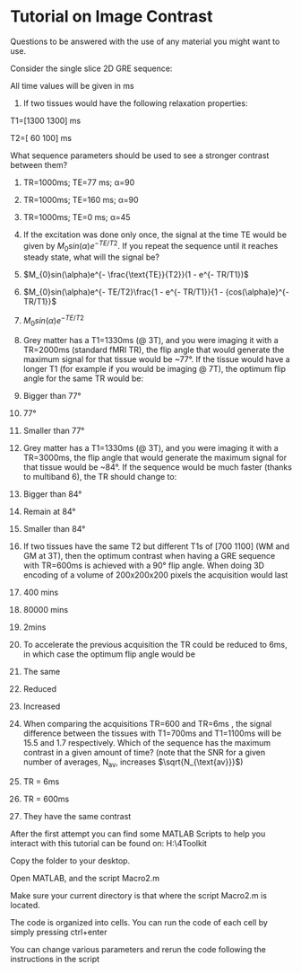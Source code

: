 * [[file:media/image1.png]]Tutorial on Image Contrast
  :PROPERTIES:
  :CUSTOM_ID: tutorial-on-image-contrast
  :END:

Questions to be answered with the use of any material you might want to
use.

Consider the single slice 2D GRE sequence:

All time values will be given in ms

1) If two tissues would have the following relaxation properties:

T1=[1300 1300] ms

T2=[ 60 100] ms

What sequence parameters should be used to see a stronger contrast
between them?

1) TR=1000ms; TE=77 ms; α=90

2) TR=1000ms; TE=160 ms; α=90

3) TR=1000ms; TE=0 ms; α=45

1) If the excitation was done only once, the signal at the time TE would
   be given by $M_{0}sin(\alpha)e^{- TE/T2}$. If you repeat the sequence
   until it reaches steady state, what will the signal be?

1) $M_{0}sin(\alpha)e^{- \frac{\text{TE}}{T2}}(1 - e^{- TR/T1})$

2) $M_{0}sin(\alpha)e^{- TE/T2}\frac{1 - e^{- TR/T1}}{1 - {cos(\alpha)e}^{- TR/T1}}$

3) $M_{0}sin(\alpha)e^{- TE/T2}$

1) Grey matter has a T1=1330ms (@ 3T), and you were imaging it with a
   TR=2000ms (standard fMRI TR), the flip angle that would generate the
   maximum signal for that tissue would be ~77°. If the tissue would
   have a longer T1 (for example if you would be imaging @ 7T), the
   optimum flip angle for the same TR would be:

1) Bigger than 77°

2) 77°

3) Smaller than 77°

1) Grey matter has a T1=1330ms (@ 3T), and you were imaging it with a
   TR=3000ms, the flip angle that would generate the maximum signal for
   that tissue would be ~84°. If the sequence would be much faster
   (thanks to multiband 6), the TR should change to:

1) Bigger than 84°

2) Remain at 84°

3) Smaller than 84°

1) If two tissues have the same T2 but different T1s of [700 1100] (WM
   and GM at 3T), then the optimum contrast when having a GRE sequence
   with TR=600ms is achieved with a 90° flip angle. When doing 3D
   encoding of a volume of 200x200x200 pixels the acquisition would last

1) 400 mins

2) 80000 mins

3) 2mins

1) To accelerate the previous acquisition the TR could be reduced to
   6ms, in which case the optimum flip angle would be

1) The same

2) Reduced

3) Increased

1) When comparing the acquisitions TR=600 and TR=6ms , the signal
   difference between the tissues with T1=700ms and T1=1100ms will be
   15.5 and 1.7 respectively. Which of the sequence has the maximum
   contrast in a given amount of time? (note that the SNR for a given
   number of averages, N_{av}, increases $\sqrt{N_{\text{av}}}$)

1) TR = 6ms

2) TR = 600ms

3) They have the same contrast

After the first attempt you can find some MATLAB Scripts to help you
interact with this tutorial can be found on:
H:\common\temporary\4Toolkit\TutorialImageContrast

Copy the folder to your desktop.

Open MATLAB, and the script Macro2.m

Make sure your current directory is that where the script Macro2.m is
located.

The code is organized into cells. You can run the code of each cell by
simply pressing ctrl+enter

You can change various parameters and rerun the code following the
instructions in the script
